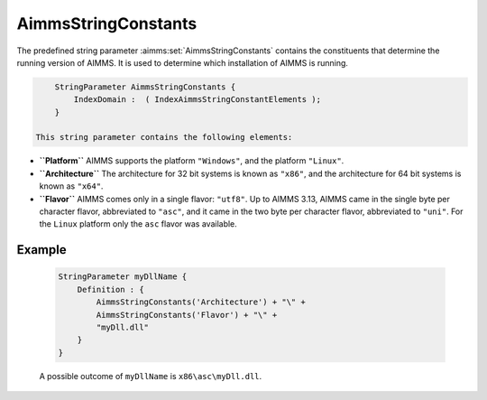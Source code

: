 .. aimms:set:: AimmsStringConstants

.. _AimmsStringConstants:

AimmsStringConstants
====================

The predefined string parameter :aimms:set:`AimmsStringConstants` contains the
constituents that determine the running version of AIMMS. It is used to
determine which installation of AIMMS is running.

.. code-block:: aimms

        StringParameter AimmsStringConstants {
            IndexDomain :  ( IndexAimmsStringConstantElements );
        }

    This string parameter contains the following elements:

-  **``Platform``** AIMMS supports the platform ``"Windows"``, and the
   platform ``"Linux"``.

-  **``Architecture``** The architecture for 32 bit systems is known as
   ``"x86"``, and the architecture for 64 bit systems is known as
   ``"x64"``.

-  **``Flavor``** AIMMS comes only in a single flavor: ``"utf8"``. Up to
   AIMMS 3.13, AIMMS came in the single byte per character flavor,
   abbreviated to ``"asc"``, and it came in the two byte per character
   flavor, abbreviated to ``"uni"``. For the ``Linux`` platform only the
   ``asc`` flavor was available.

Example
-------

    .. code-block:: aimms

                StringParameter myDllName {
                    Definition : {
                        AimmsStringConstants('Architecture') + "\" +
                        AimmsStringConstants('Flavor') + "\" +
                        "myDll.dll"
                    }
                }

    A possible outcome of ``myDllName`` is
    ``x86\asc\myDll.dll``.

.. seealso::

    The function :aimms:func:`EnvironmentGetString` and the predeclared set :aimms:set:`AllAimmsStringConstantElements`.
